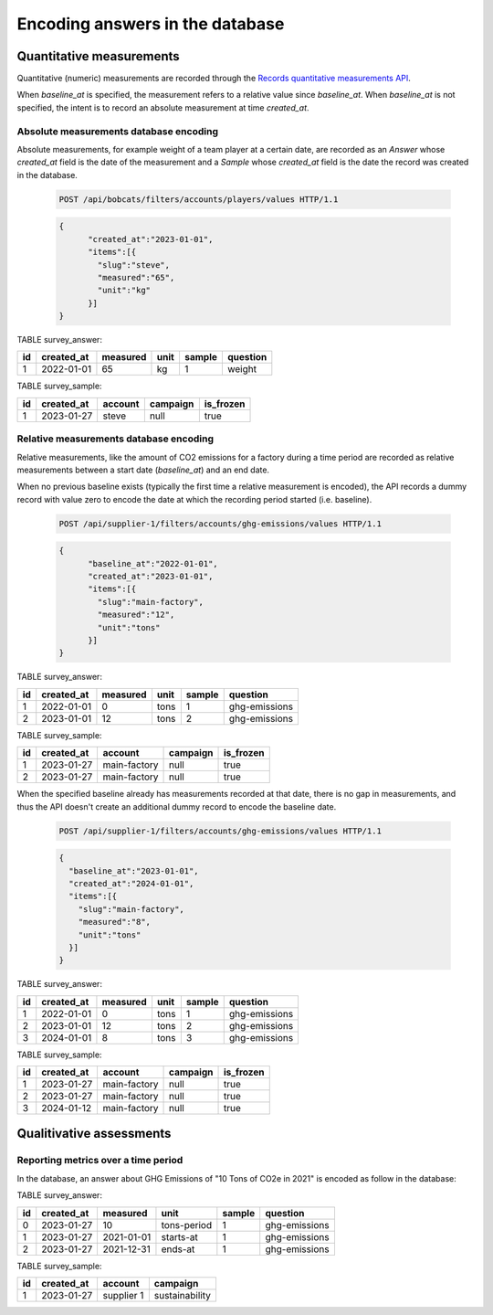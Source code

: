 Encoding answers in the database
================================

Quantitative measurements
-------------------------

Quantitative (numeric) measurements are recorded through the
`Records quantitative measurements API`_.

When `baseline_at` is specified, the measurement refers to
a relative value since `baseline_at`. When `baseline_at` is not
specified, the intent is to record an absolute measurement at time
`created_at`.


Absolute measurements database encoding
^^^^^^^^^^^^^^^^^^^^^^^^^^^^^^^^^^^^^^^

Absolute measurements, for example weight of a team player at a certain date,
are recorded as an `Answer` whose `created_at` field is the date of the
measurement and a `Sample` whose `created_at` field is the date the record
was created in the database.

    .. code-block:: http

        POST /api/bobcats/filters/accounts/players/values HTTP/1.1

    .. code-block:: json

        {
              "created_at":"2023-01-01",
              "items":[{
                "slug":"steve",
                "measured":"65",
                "unit":"kg"
              }]
        }

TABLE survey_answer:

+----+------------+-------------+---------------+--------+---------------+
| id | created_at | measured    | unit          | sample | question      |
+====+============+=============+===============+========+===============+
| 1  | 2022-01-01 |          65 | kg            |     1  | weight        |
+----+------------+-------------+---------------+--------+---------------+

TABLE survey_sample:

+----+------------+--------------+----------------+-----------+
| id | created_at | account      | campaign       | is_frozen |
+====+============+==============+================+===========+
|  1 | 2023-01-27 | steve        | null           | true      |
+----+------------+--------------+----------------+-----------+


Relative measurements database encoding
^^^^^^^^^^^^^^^^^^^^^^^^^^^^^^^^^^^^^^^

Relative measurements, like the amount of CO2 emissions for a factory
during a time period are recorded as relative measurements between
a start date (`baseline_at`) and an end date.

When no previous baseline exists (typically the first time a relative
measurement is encoded), the API records a dummy record with value zero
to encode the date at which the recording period started (i.e. baseline).

    .. code-block:: http

        POST /api/supplier-1/filters/accounts/ghg-emissions/values HTTP/1.1

    .. code-block:: json

        {
              "baseline_at":"2022-01-01",
              "created_at":"2023-01-01",
              "items":[{
                "slug":"main-factory",
                "measured":"12",
                "unit":"tons"
              }]
        }

TABLE survey_answer:

+----+------------+-------------+---------------+--------+---------------+
| id | created_at | measured    | unit          | sample | question      |
+====+============+=============+===============+========+===============+
| 1  | 2022-01-01 |           0 | tons          |     1  | ghg-emissions |
+----+------------+-------------+---------------+--------+---------------+
| 2  | 2023-01-01 |          12 | tons          |     2  | ghg-emissions |
+----+------------+-------------+---------------+--------+---------------+


TABLE survey_sample:

+----+------------+--------------+----------------+-----------+
| id | created_at | account      | campaign       | is_frozen |
+====+============+==============+================+===========+
|  1 | 2023-01-27 | main-factory | null           | true      |
+----+------------+--------------+----------------+-----------+
|  2 | 2023-01-27 | main-factory | null           | true      |
+----+------------+--------------+----------------+-----------+


When the specified baseline already has measurements recorded at that date,
there is no gap in measurements, and thus the API doesn't create an additional
dummy record to encode the baseline date.

        .. code-block:: http

             POST /api/supplier-1/filters/accounts/ghg-emissions/values HTTP/1.1

        .. code-block:: json

            {
              "baseline_at":"2023-01-01",
              "created_at":"2024-01-01",
              "items":[{
                "slug":"main-factory",
                "measured":"8",
                "unit":"tons"
              }]
            }

TABLE survey_answer:

+----+------------+-------------+---------------+--------+---------------+
| id | created_at | measured    | unit          | sample | question      |
+====+============+=============+===============+========+===============+
| 1  | 2022-01-01 |        0    | tons          |     1  | ghg-emissions |
+----+------------+-------------+---------------+--------+---------------+
| 2  | 2023-01-01 |       12    | tons          |     2  | ghg-emissions |
+----+------------+-------------+---------------+--------+---------------+
| 3  | 2024-01-01 |        8    | tons          |     3  | ghg-emissions |
+----+------------+-------------+---------------+--------+---------------+


TABLE survey_sample:

+----+------------+--------------+----------------+-----------+
| id | created_at | account      | campaign       | is_frozen |
+====+============+==============+================+===========+
|  1 | 2023-01-27 | main-factory | null           | true      |
+----+------------+--------------+----------------+-----------+
|  2 | 2023-01-27 | main-factory | null           | true      |
+----+------------+--------------+----------------+-----------+
|  3 | 2024-01-12 | main-factory | null           | true      |
+----+------------+--------------+----------------+-----------+


Qualitivative assessments
-------------------------



Reporting metrics over a time period
^^^^^^^^^^^^^^^^^^^^^^^^^^^^^^^^^^^^

In the database, an answer about GHG Emissions of "10 Tons of CO2e in 2021"
is encoded as follow in the database:

TABLE survey_answer:

+----+------------+-------------+---------------+--------+---------------+
| id | created_at |  measured   | unit          | sample | question      |
+====+============+=============+===============+========+===============+
| 0  | 2023-01-27 |         10  | tons-period   |      1 | ghg-emissions |
+----+------------+-------------+---------------+--------+---------------+
| 1  | 2023-01-27 |  2021-01-01 | starts-at     |      1 | ghg-emissions |
+----+------------+-------------+---------------+--------+---------------+
| 2  | 2023-01-27 |  2021-12-31 | ends-at       |      1 | ghg-emissions |
+----+------------+-------------+---------------+--------+---------------+

TABLE survey_sample:

+----+------------+--------------+----------------+
| id | created_at | account      | campaign       |
+====+============+==============+================+
|  1 | 2023-01-27 | supplier 1   | sustainability |
+----+------------+--------------+----------------+


.. _Records quantitative measurements API: https://www.djaodjin.com/docs/reference/djaopsp/latest/api/#createAccountsFilterValues
